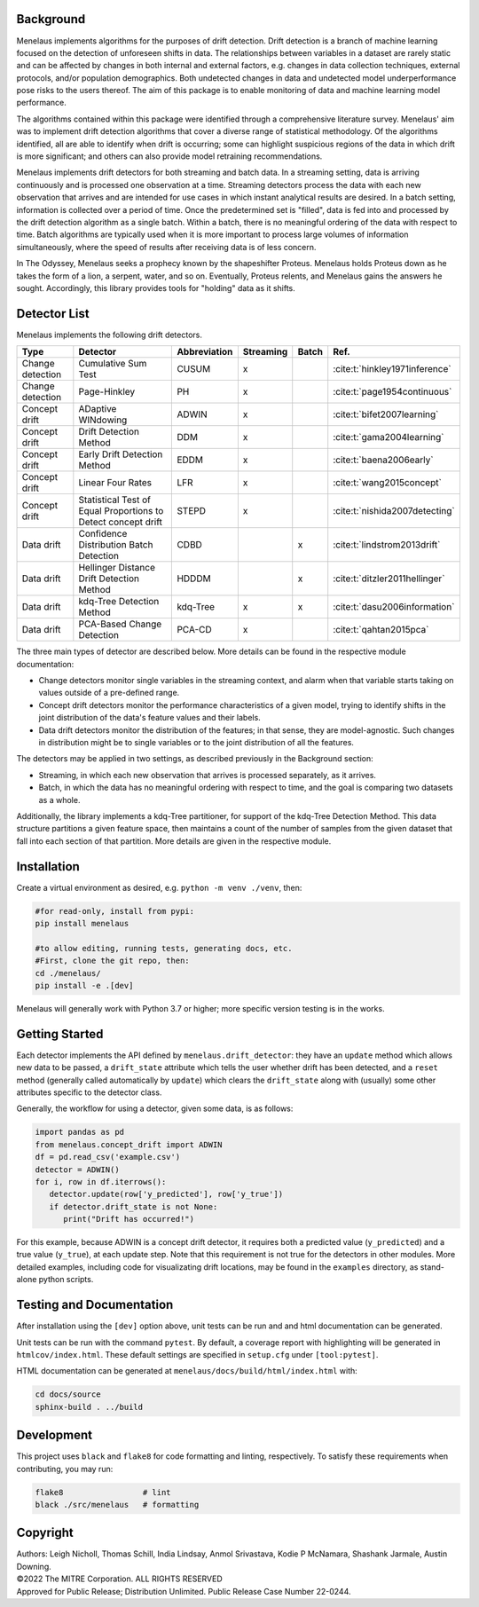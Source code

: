 |tests| |docs| |examples| |lint|

.. |tests| image:: https://github.com/mitre/menelaus/actions/workflows/tests.yml/badge.svg
   :target: https://github.com/mitre/menelaus/actions/workflows/tests.yml

.. |docs| image:: https://readthedocs.org/projects/menelaus/badge/?version=latest
   :target: https://menelaus.readthedocs.io/en/latest/?badge=latest
   :alt: Documentation Status

.. |examples| image:: https://github.com/mitre/menelaus/actions/workflows/examples.yml/badge.svg?branch=main
   :target: https://github.com/mitre/menelaus/actions/workflows/examples.yml

.. |lint| image:: https://github.com/mitre/menelaus/actions/workflows/format.yml/badge.svg
   :target: https://github.com/mitre/menelaus/actions/workflows/format.yml


Background
==========

Menelaus implements algorithms for the purposes of drift detection. Drift
detection is a branch of machine learning focused on the detection of unforeseen
shifts in data. The relationships between variables in a dataset are rarely
static and can be affected by changes in both internal and external factors,
e.g. changes in data collection techniques, external protocols, and/or
population demographics. Both undetected changes in data and undetected model
underperformance pose risks to the users thereof. The aim of this package is to
enable monitoring of data and machine learning model performance.
 
The algorithms contained within this package were identified through a
comprehensive literature survey. Menelaus' aim was to implement drift detection
algorithms that cover a diverse range of statistical methodology. Of the
algorithms identified, all are able to identify when drift is occurring; some
can highlight suspicious regions of the data in which drift is more significant;
and others can also provide model retraining recommendations. 
 
Menelaus implements drift detectors for both streaming and batch data. In a
streaming setting, data is arriving continuously and is processed one
observation at a time. Streaming detectors process the data with each new
observation that arrives and are intended for use cases in which instant
analytical results are desired. In a batch setting, information is collected
over a period of time. Once the predetermined set is "filled", data is fed into
and processed by the drift detection algorithm as a single batch. Within a
batch, there is no meaningful ordering of the data with respect to time. Batch
algorithms are typically used when it is more important to process large volumes
of information simultaneously, where the speed of results after receiving data
is of less concern.

In The Odyssey, Menelaus seeks a prophecy known by the shapeshifter Proteus.
Menelaus holds Proteus down as he takes the form of a lion, a serpent, water,
and so on. Eventually, Proteus relents, and Menelaus gains the answers he
sought. Accordingly, this library provides tools for "holding" data as it
shifts.

Detector List
============================

Menelaus implements the following drift detectors.

+-------------------+----------------------------------------------------------------+---------------+------------+--------+----------------------------------+
| Type              | Detector                                                       | Abbreviation  | Streaming  | Batch  | Ref.                             |
+===================+================================================================+===============+============+========+==================================+
| Change detection  | Cumulative Sum Test                                            | CUSUM         | x          |        | :cite:t:`hinkley1971inference`   |
+-------------------+----------------------------------------------------------------+---------------+------------+--------+----------------------------------+
| Change detection  | Page-Hinkley                                                   | PH            | x          |        | :cite:t:`page1954continuous`     |
+-------------------+----------------------------------------------------------------+---------------+------------+--------+----------------------------------+
| Concept drift     | ADaptive WINdowing                                             | ADWIN         | x          |        | :cite:t:`bifet2007learning`      |
+-------------------+----------------------------------------------------------------+---------------+------------+--------+----------------------------------+
| Concept drift     | Drift Detection Method                                         | DDM           | x          |        | :cite:t:`gama2004learning`       |
+-------------------+----------------------------------------------------------------+---------------+------------+--------+----------------------------------+
| Concept drift     | Early Drift Detection Method                                   | EDDM          | x          |        | :cite:t:`baena2006early`         |
+-------------------+----------------------------------------------------------------+---------------+------------+--------+----------------------------------+
| Concept drift     | Linear Four Rates                                              | LFR           | x          |        | :cite:t:`wang2015concept`        |
+-------------------+----------------------------------------------------------------+---------------+------------+--------+----------------------------------+
| Concept drift     | Statistical Test of Equal Proportions to Detect concept drift  | STEPD         | x          |        | :cite:t:`nishida2007detecting`   |
+-------------------+----------------------------------------------------------------+---------------+------------+--------+----------------------------------+
| Data drift        | Confidence Distribution Batch Detection                        | CDBD          |            | x      | :cite:t:`lindstrom2013drift`     |
+-------------------+----------------------------------------------------------------+---------------+------------+--------+----------------------------------+
| Data drift        | Hellinger Distance Drift Detection Method                      | HDDDM         |            | x      | :cite:t:`ditzler2011hellinger`   |
+-------------------+----------------------------------------------------------------+---------------+------------+--------+----------------------------------+
| Data drift        | kdq-Tree Detection Method                                      | kdq-Tree      | x          | x      | :cite:t:`dasu2006information`    |
+-------------------+----------------------------------------------------------------+---------------+------------+--------+----------------------------------+
| Data drift        | PCA-Based Change Detection                                     | PCA-CD        | x          |        | :cite:t:`qahtan2015pca`          |
+-------------------+----------------------------------------------------------------+---------------+------------+--------+----------------------------------+



The three main types of detector are described below. More details can be found 
in the respective module documentation:

* Change detectors monitor single variables in the streaming context, and alarm 
  when that variable starts taking on values outside of a pre-defined range.

* Concept drift detectors monitor the performance characteristics of a given
  model, trying to identify shifts in the joint distribution of the data's
  feature values and their labels.

* Data drift detectors monitor the distribution of the features; in that sense,
  they are model-agnostic. Such changes in distribution might be to single
  variables or to the joint distribution of all the features.

The detectors may be applied in two settings, as described previously in the
Background section:

* Streaming, in which each new observation that arrives is processed separately,
  as it arrives.

* Batch, in which the data has no meaningful ordering with respect to time, and
  the goal is comparing two datasets as a whole.

Additionally, the library implements a kdq-Tree partitioner, for support of the
kdq-Tree Detection Method. This data structure partitions a given feature space,
then maintains a count of the number of samples from the given dataset that fall
into each section of that partition. More details are given in the respective
module.



Installation
============================

Create a virtual environment as desired, e.g. ``python -m venv ./venv``, then:

.. code-block:: python

   #for read-only, install from pypi:
   pip install menelaus

   #to allow editing, running tests, generating docs, etc.
   #First, clone the git repo, then:
   cd ./menelaus/
   pip install -e .[dev] 

Menelaus will generally work with Python 3.7 or higher; more specific version
testing is in the works.

Getting Started
============================
Each detector implements the API defined by ``menelaus.drift_detector``: they
have an ``update`` method which allows new data to be passed, a ``drift_state``
attribute which tells the user whether drift has been detected, and a ``reset``
method (generally called automatically by ``update``) which clears the
``drift_state`` along with (usually) some other attributes specific to the 
detector class.

Generally, the workflow for using a detector, given some data, is as follows:

.. code-block:: python

   import pandas as pd
   from menelaus.concept_drift import ADWIN
   df = pd.read_csv('example.csv')
   detector = ADWIN()
   for i, row in df.iterrows():
      detector.update(row['y_predicted'], row['y_true'])
      if detector.drift_state is not None:
         print("Drift has occurred!")

For this example, because ADWIN is a concept drift detector, it requires both a
predicted value (``y_predicted``) and a true value (``y_true``), at each update
step. Note that this requirement is not true for the detectors in other modules.
More detailed examples, including code for visualizating drift locations, may be
found in the ``examples`` directory, as stand-alone python scripts.


Testing and Documentation
============================

After installation using the ``[dev]`` option above, unit tests can be run and 
and html documentation can be generated.

Unit tests can be run with the command ``pytest``. By default, a coverage 
report with highlighting will be generated in ``htmlcov/index.html``. These
default settings are specified in ``setup.cfg`` under ``[tool:pytest]``.

HTML documentation can be generated at ``menelaus/docs/build/html/index.html`` with:

.. code-block:: python

   cd docs/source
   sphinx-build . ../build


Development
============================

This project uses ``black`` and ``flake8`` for code formatting and linting, respectively. To satisfy these requirements when contributing, you may run:

.. code-block:: python

   flake8                 # lint
   black ./src/menelaus   # formatting


Copyright
============================
| Authors: Leigh Nicholl, Thomas Schill, India Lindsay, Anmol Srivastava, Kodie P McNamara, Shashank Jarmale, Austin Downing.
| ©2022 The MITRE Corporation. ALL RIGHTS RESERVED
| Approved for Public Release; Distribution Unlimited. Public Release Case Number 22-0244.
